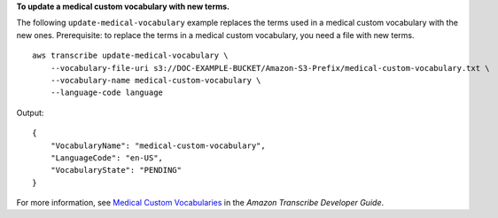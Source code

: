 **To update a medical custom vocabulary with new terms.**

The following ``update-medical-vocabulary`` example replaces the terms used in a medical custom vocabulary with the new ones. Prerequisite: to replace the terms in a medical custom vocabulary, you need a file with new terms. ::

    aws transcribe update-medical-vocabulary \
        --vocabulary-file-uri s3://DOC-EXAMPLE-BUCKET/Amazon-S3-Prefix/medical-custom-vocabulary.txt \
        --vocabulary-name medical-custom-vocabulary \
        --language-code language

Output::

    {
        "VocabularyName": "medical-custom-vocabulary",
        "LanguageCode": "en-US",
        "VocabularyState": "PENDING"
    }

For more information, see `Medical Custom Vocabularies <https://docs.aws.amazon.com/transcribe/latest/dg/how-vocabulary.html>`__ in the *Amazon Transcribe Developer Guide*.
